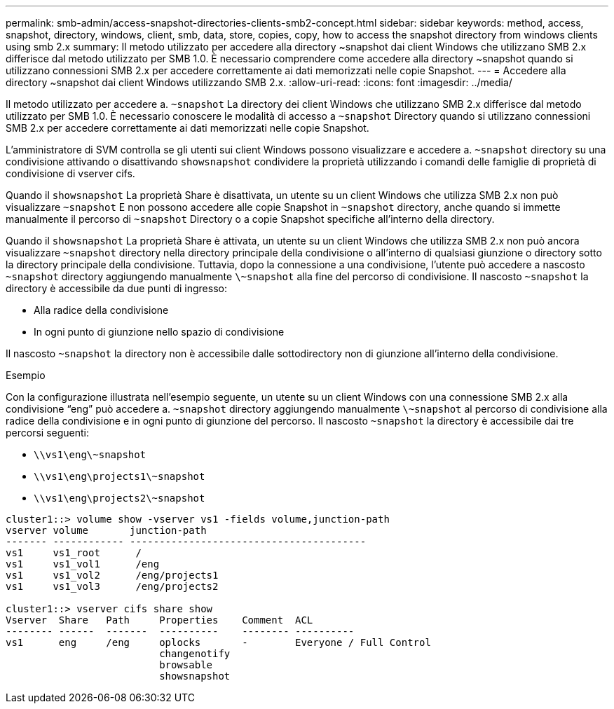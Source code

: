 ---
permalink: smb-admin/access-snapshot-directories-clients-smb2-concept.html 
sidebar: sidebar 
keywords: method, access, snapshot, directory, windows, client, smb, data, store, copies, copy, how to access the snapshot directory from windows clients using smb 2.x 
summary: Il metodo utilizzato per accedere alla directory ~snapshot dai client Windows che utilizzano SMB 2.x differisce dal metodo utilizzato per SMB 1.0. È necessario comprendere come accedere alla directory ~snapshot quando si utilizzano connessioni SMB 2.x per accedere correttamente ai dati memorizzati nelle copie Snapshot. 
---
= Accedere alla directory ~snapshot dai client Windows utilizzando SMB 2.x.
:allow-uri-read: 
:icons: font
:imagesdir: ../media/


[role="lead"]
Il metodo utilizzato per accedere a. `~snapshot` La directory dei client Windows che utilizzano SMB 2.x differisce dal metodo utilizzato per SMB 1.0. È necessario conoscere le modalità di accesso a `~snapshot` Directory quando si utilizzano connessioni SMB 2.x per accedere correttamente ai dati memorizzati nelle copie Snapshot.

L'amministratore di SVM controlla se gli utenti sui client Windows possono visualizzare e accedere a. `~snapshot` directory su una condivisione attivando o disattivando `showsnapshot` condividere la proprietà utilizzando i comandi delle famiglie di proprietà di condivisione di vserver cifs.

Quando il `showsnapshot` La proprietà Share è disattivata, un utente su un client Windows che utilizza SMB 2.x non può visualizzare `~snapshot` E non possono accedere alle copie Snapshot in `~snapshot` directory, anche quando si immette manualmente il percorso di `~snapshot` Directory o a copie Snapshot specifiche all'interno della directory.

Quando il `showsnapshot` La proprietà Share è attivata, un utente su un client Windows che utilizza SMB 2.x non può ancora visualizzare `~snapshot` directory nella directory principale della condivisione o all'interno di qualsiasi giunzione o directory sotto la directory principale della condivisione. Tuttavia, dopo la connessione a una condivisione, l'utente può accedere a nascosto `~snapshot` directory aggiungendo manualmente `\~snapshot` alla fine del percorso di condivisione. Il nascosto `~snapshot` la directory è accessibile da due punti di ingresso:

* Alla radice della condivisione
* In ogni punto di giunzione nello spazio di condivisione


Il nascosto `~snapshot` la directory non è accessibile dalle sottodirectory non di giunzione all'interno della condivisione.

.Esempio
Con la configurazione illustrata nell'esempio seguente, un utente su un client Windows con una connessione SMB 2.x alla condivisione "`eng`" può accedere a. `~snapshot` directory aggiungendo manualmente `\~snapshot` al percorso di condivisione alla radice della condivisione e in ogni punto di giunzione del percorso. Il nascosto `~snapshot` la directory è accessibile dai tre percorsi seguenti:

* `\\vs1\eng\~snapshot`
* `\\vs1\eng\projects1\~snapshot`
* `\\vs1\eng\projects2\~snapshot`


[listing]
----
cluster1::> volume show -vserver vs1 -fields volume,junction-path
vserver volume       junction-path
------- ------------ ----------------------------------------
vs1     vs1_root      /
vs1     vs1_vol1      /eng
vs1     vs1_vol2      /eng/projects1
vs1     vs1_vol3      /eng/projects2

cluster1::> vserver cifs share show
Vserver  Share   Path     Properties    Comment  ACL
-------- ------  -------  ----------    -------- ----------
vs1      eng     /eng     oplocks       -        Everyone / Full Control
                          changenotify
                          browsable
                          showsnapshot
----